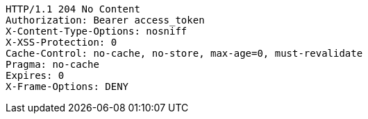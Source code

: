 [source,http,options="nowrap"]
----
HTTP/1.1 204 No Content
Authorization: Bearer access_token
X-Content-Type-Options: nosniff
X-XSS-Protection: 0
Cache-Control: no-cache, no-store, max-age=0, must-revalidate
Pragma: no-cache
Expires: 0
X-Frame-Options: DENY

----